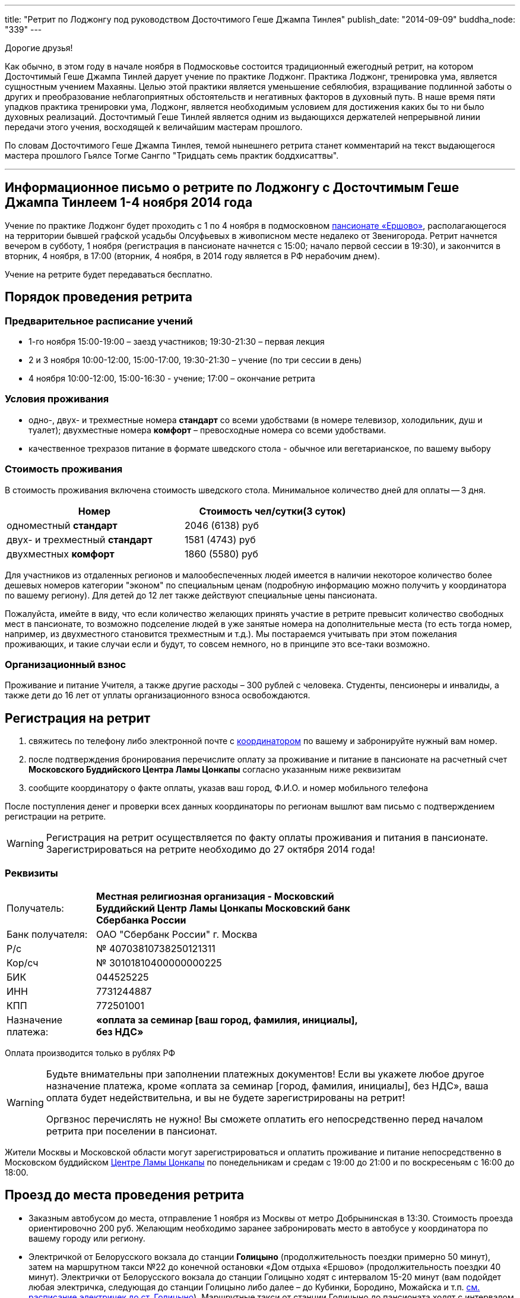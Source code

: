 ---
title: "Ретрит по Лоджонгу под руководством Досточтимого Геше Джампа Тинлея"
publish_date: "2014-09-09"
buddha_node: "339"
---

Дорогие друзья!

Как обычно, в этом году в начале ноября в Подмосковье состоится
традиционный ежегодный ретрит, на котором Досточтимый Геше Джампа Тинлей
дарует учение по практике Лоджонг. Практика Лоджонг, тренировка ума,
является сущностным учением Махаяны. Целью этой практики является
уменьшение себялюбия, взращивание подлинной заботы о других и
преобразование неблагоприятных обстоятельств и негативных факторов в
духовный путь. В наше время пяти упадков практика тренировки ума,
Лоджонг, является необходимым условием для достижения каких бы то ни
было духовных реализаций. Досточтимый Геше Тинлей является одним из
выдающихся держателей непрерывной линии передачи этого учения,
восходящей к величайшим мастерам прошлого.

[role='good-news']
По словам Досточтимого Геше Джампа Тинлея, темой нынешнего ретрита
станет комментарий на текст выдающегося мастера прошлого Гьялсе Тогме
Сангпо "Тридцать семь практик боддхисаттвы".

'''

== Информационное письмо о ретрите по Лоджонгу с Досточтимым Геше Джампа Тинлеем 1-4 ноября 2014 года

Учение по практике Лоджонг будет проходить с 1 по 4 ноября в подмосковном
http://www.ershovo.su[пансионате «Ершово»], располагающегося на территории
бывшей графской усадьбы Олсуфьевых в живописном месте недалеко от Звенигорода.
Ретрит начнется вечером в субботу, 1 ноября (регистрация в пансионате
начнется с 15:00; начало первой сессии в 19:30), и закончится в вторник,
4 ноября, в 17:00 (вторник, 4 ноября, в 2014 году является в РФ
нерабочим днем).

[role='good-news']
Учение на ретрите будет передаваться бесплатно.

<<<

== Порядок проведения ретрита
=== Предварительное расписание учений

* 1-го ноября 15:00-19:00 – заезд участников; 19:30-21:30 – первая
лекция
* 2 и 3 ноября 10:00-12:00, 15:00-17:00, 19:30-21:30 – учение (по три
сессии в день)
* 4 ноября 10:00-12:00, 15:00-16:30 - учение; 17:00 – окончание ретрита

=== Условия проживания

* одно-, двух- и трехместные номера *стандарт* со всеми удобствами
(в номере телевизор, холодильник, душ и туалет); двухместные номера *комфорт* – превосходные номера со всеми удобствами.

* качественное трехразов питание в формате шведского стола - обычное или вегетарианское, по вашему выбору

=== Стоимость проживания

В стоимость проживания включена стоимость шведского стола.
Минимальное количество дней для оплаты -- 3 дня.

[width='70%',cols="<1,^1", grid="rows", frame="none"]
,===
Номер, Стоимость чел/сутки(3 суток)

одноместный *стандарт*,         2046 (6138) руб
двух- и трехместный *стандарт*, 1581 (4743) руб
двухместных *комфорт*,          1860 (5580) руб
,===

Для участников из отдаленных регионов и малообеспеченных людей имеется в наличии некоторое количество более дешевых номеров категории "эконом" по специальным ценам (подробную информацию можно получить у координатора по вашему региону).
Для детей до 12 лет также действуют специальные цены пансионата.

Пожалуйста, имейте в виду, что если количество желающих принять участие
в ретрите превысит количество свободных мест в пансионате, то возможно
подселение людей в уже занятые номера на дополнительные места (то есть
тогда номер, например, из двухместного становится трехместным и т.д.).
Мы постараемся учитывать при этом пожелания проживающих, и такие случаи
если и будут, то совсем немного, но в принципе это все-таки возможно.

=== Организационный взнос

Проживание и питание Учителя, а также другие расходы – 300 рублей с
человека. Cтуденты, пенсионеры и инвалиды, а также дети до 16 лет от
уплаты организационного взноса освобождаются.

== Регистрация на ретрит

1. свяжитесь по телефону либо электронной почте с http://idepo.msk.ru/flowers/coord.html[координатором] по вашему и забронируйте нужный вам номер.

2. после подтверждения бронирования перечислите оплату за проживание и
питание в пансионате на расчетный счет *Московского Буддийского Центра
Ламы Цонкапы* согласно указанным ниже реквизитам

3. сообщите координатору о факте оплаты, указав ваш город, Ф.И.О.
и номер мобильного телефона

После поступления денег и проверки всех данных координаторы по регионам
вышлют вам письмо с подтверждением регистрации на ретрите.

WARNING: Регистрация на ретрит осуществляется по факту оплаты
проживания и питания в пансионате. Зарегистрироваться на ретрите
необходимо до 27 октября 2014 года!

=== Реквизиты

[width='70%', cols=">1,<3a", frame='none']
|===
|Получатель:         | *Местная религиозная организация - Московский Буддийский Центр Ламы Цонкапы Московский банк Сбербанка России*
|Банк получателя:    | ОАО "Сбербанк России" г. Москва
|Р/с                 | № 40703810738250121311
|Кор/сч              | № 30101810400000000225
|БИК                 | 044525225
|ИНН                 | 7731244887
|КПП                 | 772501001
|Назначение платежа: | *«оплата за семинар [ваш город, фамилия, инициалы], без НДС»*
|===

Оплата производится только в рублях РФ

[WARNING]
====
Будьте внимательны при заполнении платежных документов! Если вы
укажете любое другое назначение платежа, кроме «оплата за семинар
[город, фамилия, инициалы], без НДС», ваша оплата будет недействительна,
и вы не будете зарегистрированы на ретрит!

Оргвзнос перечислять не нужно! Вы сможете оплатить его
непосредственно перед началом ретрита при поселении в пансионат.
====

Жители Москвы и Московской области могут зарегистрироваться и оплатить
проживание и питание непосредственно в Московском буддийском
link:/content/?q=node/3[Центре Ламы Цонкапы] по понедельникам
и средам с 19:00 до 21:00 и по воскресеньям с 16:00 до 18:00.

== Проезд до места проведения ретрита

* Заказным автобусом до места, отправление 1 ноября из Москвы от метро
Добрынинская в 13:30. Стоимость проезда ориентировочно 200 руб. Желающим
необходимо заранее забронировать место в автобусе у координатора по вашему
городу или региону.

* Электричкой от Белорусского вокзала до станции *Голицыно*
(продолжительность поездки примерно 50 минут), затем на маршрутном такси
№22 до конечной остановки «Дом отдыха «Ершово» (продолжительность
поездки 40 минут). Электрички от Белорусского вокзала до станции
Голицыно ходят с интервалом 15-20 минут (вам подойдет любая электричка,
следующая до станции Голицыно либо далее – до Кубинки, Бородино, Можайска и т.п.
https://rasp.yandex.ru/-/CVcVRWJi[см.  расписание электричек до ст. Голицыно]). Маршрутные такси от станции Голицыно до пансионата ходят с интервалом 15 минут
https://rasp.yandex.ru/-/CVcVR0L6[см.  расписание маршрутных такси №22].

* Электричкой от Белорусского вокзала до ст. Звенигород
(примерно 1 час 20 мин.
https://rasp.yandex.ru/-/CVW5b4PA[см.  расписание электричек до ст. Звенигород]),
затем на городском автобусе №25 до остановки «Дом отдыха «Ершово»
(продолжительность поездки 20 минут
https://rasp.yandex.ru/-/CVc5QO0d[см.  расписание автобусов]).

* На личном автотранспорте: по Новорижскому шоссе до пересечения с
малой московской областной кольцевой дорогой А107, на развязке свернуть
по указателю в сторону г.Звенигород. Следовать до г.Звенигород, на
втором светофоре повернуть направо, далее по дороге через посёлок
Супонево двигаться до пансионата http://ershovo.su/contacts[Ершово].

== Заселение
После приезда в пансионат вам необходимо будет направиться в
административный корпус для регистрации. *Для заселения в пансионат необходим паспорт.* Заселение участников ретрита будет происходить 1 ноября с 15:00 до
19:00. Для ускорения регистрации и поселения в пансионат вы
заполнить (в одном экземпляре) и привезти с собой http://buddha.idepo.msk.ru/books/blank-moscow-november.doc[заполненную анкету].

'''

Дополнительную информацию, касающуюся проживания, питания и
возможности проведения досуга в пансионате «Ершово» вы можете
узнать на http://www.ershovo.su[сайте] пансионата.


[role='good-news']
====

*Для людей, желающих накопить заслуги*

Если у вас есть желание и возможность выступить в качестве спонсора
для людей, которые хотели бы принять участие в ретрите, но не имеют для
этого необходимых финансовых возможностей, вы можете зарегистрироваться
в качестве спонсора у координатора по вашему городу или региону и внести
желаемую сумму по указанным выше реквизитам.
====
